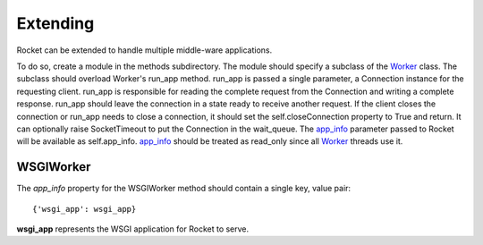 =========
Extending
=========

Rocket can be extended to handle multiple middle-ware applications.  

To do so, create a module in the methods subdirectory.  The module should specify a subclass of the Worker_ class.  The subclass should overload Worker's run_app method.  run_app is passed a single parameter, a Connection instance for the requesting client.  run_app is responsible for reading the complete request from the Connection and writing a complete response.  run_app should leave the connection in a state ready to receive another request.  If the client closes the connection or run_app needs to close a connection, it should set the self.closeConnection property to True and return.  It can optionally raise SocketTimeout to put the Connection in the wait_queue.  The app_info_ parameter passed to Rocket will be available as self.app_info.  app_info_ should be treated as read_only since all Worker_ threads use it.

WSGIWorker
==========

.. _WSGIWorker_app_info:

The *app_info* property for the WSGIWorker method should contain a single key, value pair::

  {'wsgi_app': wsgi_app}
  
**wsgi_app** represents the WSGI application for Rocket to serve.

.. _Worker: design.html#worker
.. _app_info: usage.html#app-info